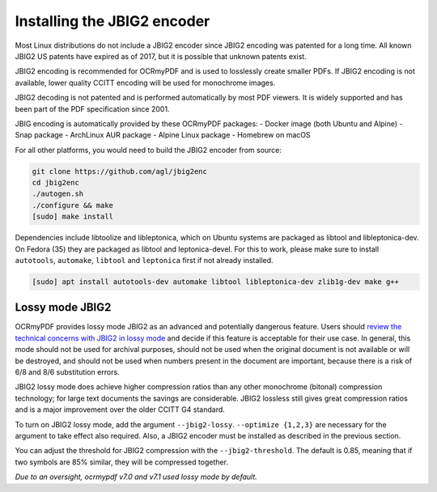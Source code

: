 .. SPDX-FileCopyrightText: 2022 James R. Barlow
..
.. SPDX-License-Identifier: CC-BY-SA-4.0

.. _jbig2:

============================
Installing the JBIG2 encoder
============================

Most Linux distributions do not include a JBIG2 encoder since JBIG2
encoding was patented for a long time. All known JBIG2 US patents have
expired as of 2017, but it is possible that unknown patents exist.

JBIG2 encoding is recommended for OCRmyPDF and is used to losslessly
create smaller PDFs. If JBIG2 encoding is not available, lower quality
CCITT encoding will be used for monochrome images.

JBIG2 decoding is not patented and is performed automatically by most
PDF viewers. It is widely supported and has been part of the PDF
specification since 2001.

JBIG encoding is automatically provided by these OCRmyPDF packages:
- Docker image (both Ubuntu and Alpine)
- Snap package
- ArchLinux AUR package
- Alpine Linux package
- Homebrew on macOS

For all other platforms, you would need to build the JBIG2 encoder from source:

.. code-block:: bash

   git clone https://github.com/agl/jbig2enc
   cd jbig2enc
   ./autogen.sh
   ./configure && make
   [sudo] make install

.. _jbig2-lossy:

Dependencies include libtoolize and libleptonica, which on Ubuntu systems
are packaged as libtool and libleptonica-dev. On Fedora (35) they are packaged
as libtool and leptonica-devel. For this to work, please make sure to install
``autotools``, ``automake``, ``libtool`` and ``leptonica`` first if not already
installed.

.. code-block:: bash

    [sudo] apt install autotools-dev automake libtool libleptonica-dev zlib1g-dev make g++
..


Lossy mode JBIG2
================

OCRmyPDF provides lossy mode JBIG2 as an advanced and potentially dangerous
feature. Users should
`review the technical concerns with JBIG2 in lossy
mode <https://en.wikipedia.org/wiki/JBIG2#Disadvantages>`__
and decide if this feature is acceptable for their use case. In general,
this mode should not be used for archival purposes, should not be used when
the original document is not available or will be destroyed, and should
not be used when numbers present in the document are important, because
there is a risk of 6/8 and 8/6 substitution errors.

JBIG2 lossy mode does achieve higher compression ratios than any other
monochrome (bitonal) compression technology; for large text documents
the savings are considerable. JBIG2 lossless still gives great
compression ratios and is a major improvement over the older CCITT G4
standard.

To turn on JBIG2 lossy mode, add the argument ``--jbig2-lossy``.
``--optimize {1,2,3}`` are necessary for the argument to take effect
also required. Also, a JBIG2 encoder must be installed as described in
the previous section.

You can adjust the threshold for JBIG2 compression with the
``--jbig2-threshold``. The default is 0.85, meaning that if two symbols
are 85% similar, they will be compressed together.

*Due to an oversight, ocrmypdf v7.0 and v7.1 used lossy mode by
default.*
